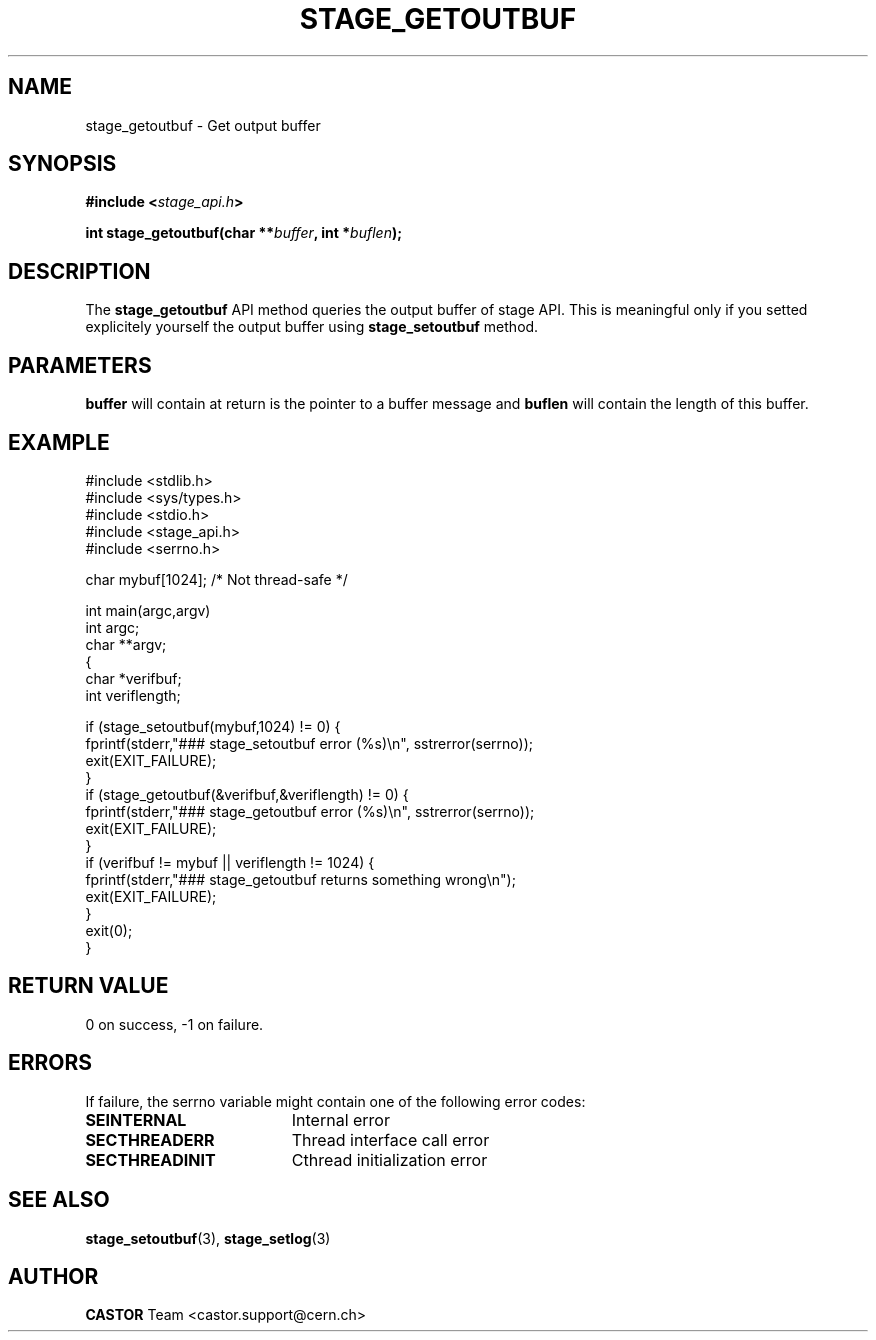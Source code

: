 .\" $Id: stage_getoutbuf.man,v 1.2 2002/10/04 07:54:41 jdurand Exp $
.\"
.\" @(#)$RCSfile: stage_getoutbuf.man,v $ $Revision: 1.2 $ $Date: 2002/10/04 07:54:41 $ CERN IT-DS/HSM Jean-Damien Durand
.\" Copyright (C) 2002 by CERN/IT/DS/HSM
.\" All rights reserved
.\"
.TH STAGE_GETOUTBUF "3" "$Date: 2002/10/04 07:54:41 $" "CASTOR" "Stage Library Functions"
.SH NAME
stage_getoutbuf \- Get output buffer
.SH SYNOPSIS
.BI "#include <" stage_api.h ">"
.sp
.BI "int stage_getoutbuf(char **" buffer ", int *" buflen ");"

.SH DESCRIPTION
The \fBstage_getoutbuf\fP API method queries the output buffer of stage API. This is meaningful only if you setted explicitely yourself the output buffer using \fBstage_setoutbuf\fP method.

.SH PARAMETERS
.BI buffer
will contain at return is the pointer to a buffer message and
.BI buflen
will contain the length of this buffer.

.SH EXAMPLE
.ft CW
.nf
.sp
#include <stdlib.h>
#include <sys/types.h>
#include <stdio.h>
#include <stage_api.h>
#include <serrno.h>

char mybuf[1024]; /* Not thread-safe */

int main(argc,argv)
     int argc;
     char **argv;
{
  char *verifbuf;
  int veriflength;

  if (stage_setoutbuf(mybuf,1024) != 0) {
    fprintf(stderr,"### stage_setoutbuf error (%s)\\n", sstrerror(serrno));
    exit(EXIT_FAILURE);
  }
  if (stage_getoutbuf(&verifbuf,&veriflength) != 0) {
    fprintf(stderr,"### stage_getoutbuf error (%s)\\n", sstrerror(serrno));
    exit(EXIT_FAILURE);
  }
  if (verifbuf != mybuf || veriflength != 1024) {
    fprintf(stderr,"### stage_getoutbuf returns something wrong\\n");
    exit(EXIT_FAILURE);
  }
  exit(0);
}
.ft
.LP
.fi

.SH RETURN VALUE
0 on success, -1 on failure.

.SH ERRORS
If failure, the serrno variable might contain one of the following error codes:
.TP 1.9i
.B SEINTERNAL
Internal error
.TP
.B SECTHREADERR
Thread interface call error
.TP
.B SECTHREADINIT
Cthread initialization error

.SH SEE ALSO
\fBstage_setoutbuf\fP(3), \fBstage_setlog\fP(3)

.SH AUTHOR
\fBCASTOR\fP Team <castor.support@cern.ch>

